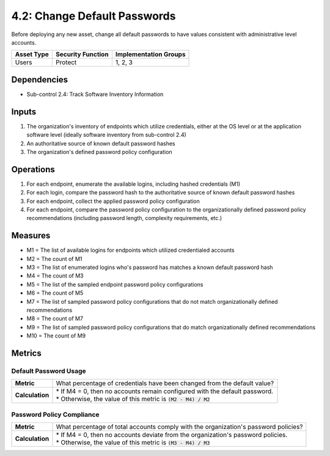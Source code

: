 4.2: Change Default Passwords
=============================
Before deploying any new asset, change all default passwords to have values consistent with administrative level accounts.

.. list-table::
	:header-rows: 1

	* - Asset Type
	  - Security Function
	  - Implementation Groups
	* - Users
	  - Protect
	  - 1, 2, 3

Dependencies
------------
* Sub-control 2.4: Track Software Inventory Information

Inputs
------
#. The organization's inventory of endpoints which utilize credentials, either at the OS level or at the application software level (ideally software inventory from sub-control 2.4)
#. An authoritative source of known default password hashes
#. The organization's defined password policy configuration

Operations
----------
#. For each endpoint, enumerate the available logins, including hashed credentials (M1)
#. For each login, compare the password hash to the authoritative source of known default password hashes
#. For each endpoint, collect the applied password policy configuration
#. For each endpoint, compare the password policy configuration to the organizationally defined password policy recommendations (including password length, complexity requirements, etc.)

Measures
--------
* M1 = The list of available logins for endpoints which utilized credentialed accounts
* M2 = The count of M1
* M3 = The list of enumerated logins who's password has matches a known default password hash
* M4 = The count of M3
* M5 = The list of the sampled endpoint password policy configurations
* M6 = The count of M5
* M7 = The list of sampled password policy configurations that do not match organizationally defined recommendations
* M8 = The count of M7
* M9 = The list of sampled password policy configurations that do match organizationally defined recommendations
* M10 = The count of M9

Metrics
-------

Default Password Usage
^^^^^^^^^^^^^^^^^^^^^^
.. list-table::

	* - **Metric**
	  - | What percentage of credentials have been changed from the default value?
	* - **Calculation**
	  - | * If M4 = 0, then no accounts remain configured with the default password.
	    | * Otherwise, the value of this metric is :code:`(M2 - M4) / M2`

Password Policy Compliance
^^^^^^^^^^^^^^^^^^^^^^^^^^
.. list-table::

	* - **Metric**
	  - | What percentage of total accounts comply with the organization's password policies?
	* - **Calculation**
	  - | * If M4 = 0, then no accounts deviate from the organization's password policies.
	    | * Otherwise, the value of this metric is :code:`(M3 - M4) / M3`

.. history
.. authors
.. license

